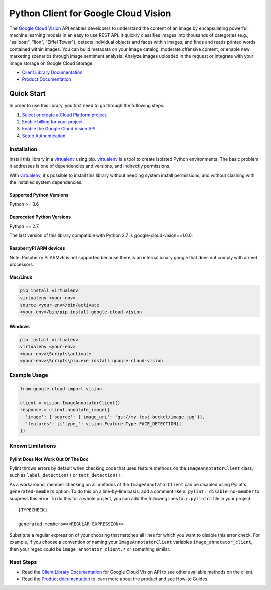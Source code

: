 Python Client for Google Cloud Vision
=====================================

|GA| |pypi| |versions| 

The `Google Cloud Vision`_  API enables developers to
understand the content of an image by encapsulating powerful machine
learning models in an easy to use REST API. It quickly classifies images
into thousands of categories (e.g., "sailboat", "lion", "Eiffel Tower"),
detects individual objects and faces within images, and finds and reads
printed words contained within images. You can build metadata on your
image catalog, moderate offensive content, or enable new marketing
scenarios through image sentiment analysis. Analyze images uploaded
in the request or integrate with your image storage on Google Cloud
Storage.

- `Client Library Documentation`_
- `Product Documentation`_

.. |GA| image:: https://img.shields.io/badge/support-GA-gold.svg
   :target: https://github.com/googleapis/google-cloud-python/blob/main/README.rst#general-availability
.. |pypi| image:: https://img.shields.io/pypi/v/google-cloud-vision.svg
   :target: https://pypi.org/project/google-cloud-vision/
.. |versions| image:: https://img.shields.io/pypi/pyversions/google-cloud-vision.svg
   :target: https://pypi.org/project/google-cloud-vision/
.. _Vision: https://cloud.google.com/vision/

.. _Google Cloud Vision: https://cloud.google.com/vision/
.. _Client Library Documentation: https://googleapis.dev/python/vision/latest
.. _Product Documentation: https://cloud.google.com/vision/reference/rest/


Quick Start
-----------

In order to use this library, you first need to go through the following steps:

1. `Select or create a Cloud Platform project.`_
2. `Enable billing for your project.`_
3. `Enable the Google Cloud Vision API.`_
4. `Setup Authentication.`_

.. _Select or create a Cloud Platform project.: https://console.cloud.google.com/project
.. _Enable billing for your project.: https://cloud.google.com/billing/docs/how-to/modify-project#enable_billing_for_a_project
.. _Enable the Google Cloud Vision API.:  https://cloud.google.com/vision
.. _Setup Authentication.: https://googleapis.dev/python/google-api-core/latest/auth.html

Installation
~~~~~~~~~~~~

Install this library in a `virtualenv`_ using pip. `virtualenv`_ is a tool to
create isolated Python environments. The basic problem it addresses is one of
dependencies and versions, and indirectly permissions.

With `virtualenv`_, it's possible to install this library without needing system
install permissions, and without clashing with the installed system
dependencies.

.. _`virtualenv`: https://virtualenv.pypa.io/en/latest/


Supported Python Versions
^^^^^^^^^^^^^^^^^^^^^^^^^
Python >= 3.6

Deprecated Python Versions
^^^^^^^^^^^^^^^^^^^^^^^^^^
Python == 2.7.

The last version of this library compatible with Python 2.7 is google-cloud-vision==1.0.0.

RaspberryPi ARM devices 
^^^^^^^^^^^^^^^^^^^^^^^
Note: Raspberry Pi ARMv6 is not supported because there is an internal binary google that does not comply with armv6 processors.

Mac/Linux
^^^^^^^^^

.. code-block:: console

    pip install virtualenv
    virtualenv <your-env>
    source <your-env>/bin/activate
    <your-env>/bin/pip install google-cloud-vision


Windows
^^^^^^^

.. code-block:: console

    pip install virtualenv
    virtualenv <your-env>
    <your-env>\Scripts\activate
    <your-env>\Scripts\pip.exe install google-cloud-vision


Example Usage
~~~~~~~~~~~~~

.. code-block:: python

   from google.cloud import vision

   client = vision.ImageAnnotatorClient()
   response = client.annotate_image({
     'image': {'source': {'image_uri': 'gs://my-test-bucket/image.jpg'}},
     'features': [{'type_': vision.Feature.Type.FACE_DETECTION}]
   })

Known Limitations
~~~~~~~~~~~~~~~~~

Pylint Does Not Work Out Of The Box
^^^^^^^^^^^^^^^^^^^^^^^^^^^^^^^^^^^

Pylint throws errors by default when checking code that uses feature methods on the 
``ImageAnnotatorClient`` class, such as ``label_detection()`` or ``text_detection()``.

As a workaround, member checking on all methods of the ``ImageAnnotatorClient`` can be
disabled using Pylint's ``generated-members`` option. To do this on a line-by-line basis,
add a comment like ``# pylint: disable=no-member`` to suppress this error. To do this
for a whole project, you can add the following lines to a ``.pylintrc`` file in your project::

  [TYPECHECK]
  
  generated-members=<<REGULAR EXPRESSION>>

Substitute a regular expression of your choosing that matches all lines for which you want to
disable this error check. For example, if you choose a convention of naming your
``ImageAnnotatorClient`` variables ``image_annotator_client``, then your regex could be
``image_annotator_client.*`` or something similar.


Next Steps
~~~~~~~~~~

-  Read the `Client Library Documentation`_ for Google Cloud Vision
   API to see other available methods on the client.
-  Read the `Product documentation`_ to learn
   more about the product and see How-to Guides.
